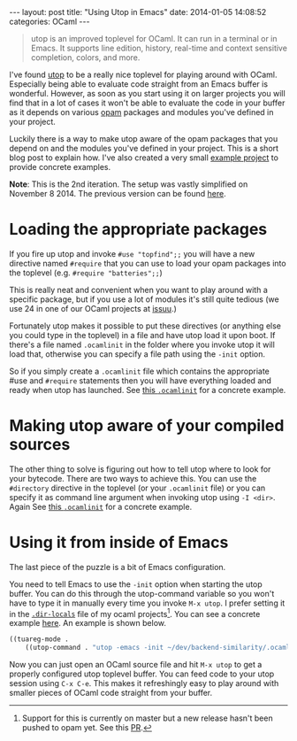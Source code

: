 #+STARTUP: showall no-indent
#+STARTUP: hidestars
#+OPTIONS: toc:nil
#+BEGIN_HTML
---
layout: post
title: "Using Utop in Emacs"
date:   2014-01-05 14:08:52
categories: OCaml
---
#+END_HTML

#+BEGIN_HTML
<a href="/images/ocaml-utop-session.png">
    <img src="/images/ocaml-utop-session.png" width="100%"/>
</a>
#+END_HTML

#+BEGIN_HTML
<blockquote>
utop is an improved toplevel for OCaml. It can run in a terminal or
in Emacs. It supports line edition, history, real-time and context
sensitive completion, colors, and more.
</blockquote>
#+END_HTML

I've found [[https://github.com/diml/utop][utop]] to be a really nice toplevel for playing around with
OCaml. Especially being able to evaluate code straight from an Emacs
buffer is wonderful. However, as soon as you start using it on larger
projects you will find that in a lot of cases it won't be able to
evaluate the code in your buffer as it depends on various [[http://opam.ocamlpro.com][opam]]
packages and modules you've defined in your project.

Luckily there is a way to make utop aware of the opam packages that
you depend on and the modules you've defined in your project. This is
a short blog post to explain how. I've also created a very small
[[http://github.com/mads379/ocaml-utop-emacs-example][example project]] to provide concrete examples.

*Note*: This is the 2nd iteration. The setup was vastly simplified on
November 8 2014. The previous version can be found [[https://github.com/mads379/mads379.github.com/blob/8c9e7b4c7e262d298e7e2401446ae0fa34c148cb/_posts/2014-01-05-using-utop-in-emacs.markdown][here]].

* Loading the appropriate packages
If you fire up utop and invoke ~#use "topfind";;~ you will have a new
directive named ~#require~ that you can use to load your opam packages
into the toplevel (e.g. ~#require "batteries";;~)

This is really neat and convenient when you want to play around with a
specific package, but if you use a lot of modules it's still quite
tedious (we use 24 in one of our OCaml projects at [[http://www.issuu.com/about][issuu]].)

Fortunately utop makes it possible to put these directives (or
anything else you could type in the toplevel) in a file and have utop
load it upon boot. If there's a file named ~.ocamlinit~ in the folder
where you invoke utop it will load that, otherwise you can specify a
file path using the ~-init~ option.

So if you simply create a ~.ocamlinit~ file which contains the
appropriate #use and ~#require~ statements then you will have
everything loaded and ready when utop has launched. See [[https://github.com/mads379/ocaml-utop-emacs-example/blob/master/.ocamlinit][this
~.ocamlinit~]] for a concrete example.

* Making utop aware of your compiled sources
The other thing to solve is figuring out how to tell utop where to
look for your bytecode. There are two ways to achieve this. You can
use the ~#directory~ directive in the toplevel (or your ~.ocamlinit~
file) or you can specify it as command line argument when invoking
utop using ~-I <dir>~. Again See [[https://github.com/mads379/ocaml-utop-emacs-example/blob/master/.ocamlinit][this ~.ocamlinit~]] for a concrete
example.

* Using it from inside of Emacs
The last piece of the puzzle is a bit of Emacs configuration.

You need to tell Emacs to use the ~-init~ option when starting the
utop buffer. You can do this through the utop-command variable so you
won't have to type it in manually every time you invoke ~M-x utop~. I
prefer setting it in the [[https://www.gnu.org/software/emacs/manual/html_node/emacs/Directory-Variables.html][~.dir-locals~]] file of my ocaml
projects[fn:1]. You can see a concrete example [[https://github.com/mads379/ocaml-utop-emacs-example/blob/master/.dir-locals.el][here]]. An example is
shown below.

#+BEGIN_SRC emacs-lisp
((tuareg-mode .
    ((utop-command . "utop -emacs -init ~/dev/backend-similarity/.ocamlinit"))))
#+END_SRC

Now you can just open an OCaml source file and hit ~M-x utop~ to get a
properly configured utop toplevel buffer. You can feed code to your
utop session using ~C-x C-e~. This makes it refreshingly easy to play
around with smaller pieces of OCaml code straight from your buffer.

[fn:1] Support for this is currently on master but a new release
hasn't been pushed to opam yet. See this [[https://github.com/diml/utop/pull/111][PR]].
